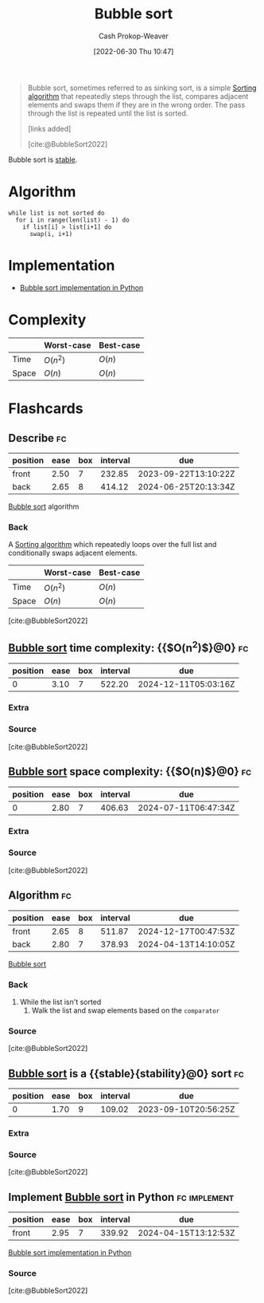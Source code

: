 :PROPERTIES:
:ID:       c6bc266e-1090-492f-bdba-f044e04db3ff
:LAST_MODIFIED: [2023-07-23 Sun 21:00]
:END:
#+title: Bubble sort
#+hugo_custom_front_matter: :slug "c6bc266e-1090-492f-bdba-f044e04db3ff"
#+author: Cash Prokop-Weaver
#+date: [2022-06-30 Thu 10:47]
#+filetags: :concept:

#+begin_quote
Bubble sort, sometimes referred to as sinking sort, is a simple [[id:093fae33-1843-4271-b7cd-336553b9aac9][Sorting algorithm]] that repeatedly steps through the list, compares adjacent elements and swaps them if they are in the wrong order. The pass through the list is repeated until the list is sorted.

[links added]

[cite:@BubbleSort2022]
#+end_quote

Bubble sort is [[id:740ce42a-3a80-4ecb-9438-fedff074443b][stable]].

* Algorithm

#+begin_src
while list is not sorted do
  for i in range(len(list) - 1) do
    if list[i] > list[i+1] do
      swap(i, i+1)
#+end_src

* Implementation

- [[id:af832252-c4a9-4364-bdef-59c1a8ea6ebe][Bubble sort implementation in Python]]
* Complexity

|       | Worst-case | Best-case |
|-------+------------+-----------|
| Time  | \(O(n^2)\) | \(O(n)\)  |
| Space | \(O(n)\)   | \(O(n)\)  |


* Flashcards
:PROPERTIES:
:ANKI_DECK: Default
:END:

** Describe :fc:
:PROPERTIES:
:ID:       81783587-7f66-4330-af7c-e49d7e7e2d98
:ANKI_NOTE_ID: 1656856910908
:FC_CREATED: 2022-07-03T14:01:50Z
:FC_TYPE:  double
:END:
:REVIEW_DATA:
| position | ease | box | interval | due                  |
|----------+------+-----+----------+----------------------|
| front    | 2.50 |   7 |   232.85 | 2023-09-22T13:10:22Z |
| back     | 2.65 |   8 |   414.12 | 2024-06-25T20:13:34Z |
:END:

[[id:c6bc266e-1090-492f-bdba-f044e04db3ff][Bubble sort]] algorithm

*** Back
A [[id:093fae33-1843-4271-b7cd-336553b9aac9][Sorting algorithm]] which repeatedly loops over the full list and conditionally swaps adjacent elements.

|       | Worst-case | Best-case |
|-------+------------+-----------|
| Time  | \(O(n^2)\) | \(O(n)\)  |
| Space | \(O(n)\)   | \(O(n)\)  |

[cite:@BubbleSort2022]

** [[id:c6bc266e-1090-492f-bdba-f044e04db3ff][Bubble sort]] time complexity: {{$O(n^2)$}@0} :fc:
:PROPERTIES:
:ID:       ec58bda6-e982-4329-998f-8f33f442bd5e
:ANKI_NOTE_ID: 1659743900080
:FC_CREATED: 2022-08-05T23:58:20Z
:FC_TYPE:  cloze
:FC_CLOZE_MAX: 1
:FC_CLOZE_TYPE: deletion
:END:
:REVIEW_DATA:
| position | ease | box | interval | due                  |
|----------+------+-----+----------+----------------------|
|        0 | 3.10 |   7 |   522.20 | 2024-12-11T05:03:16Z |
:END:

*** Extra

*** Source
[cite:@BubbleSort2022]


** [[id:c6bc266e-1090-492f-bdba-f044e04db3ff][Bubble sort]] space complexity: {{$O(n)$}@0} :fc:
:PROPERTIES:
:ID:       f9836739-dfeb-4dcb-8910-3ab2ff1bced7
:ANKI_NOTE_ID: 1659743900996
:FC_CREATED: 2022-08-05T23:58:20Z
:FC_TYPE:  cloze
:FC_CLOZE_MAX: 1
:FC_CLOZE_TYPE: deletion
:END:
:REVIEW_DATA:
| position | ease | box | interval | due                  |
|----------+------+-----+----------+----------------------|
|        0 | 2.80 |   7 |   406.63 | 2024-07-11T06:47:34Z |
:END:

*** Extra

*** Source
[cite:@BubbleSort2022]


** Algorithm :fc:
:PROPERTIES:
:ID:       a329b611-1d87-4d19-882c-21636b03c1f8
:ANKI_NOTE_ID: 1656856914233
:FC_CREATED: 2022-07-03T14:01:54Z
:FC_TYPE:  double
:END:
:REVIEW_DATA:
| position | ease | box | interval | due                  |
|----------+------+-----+----------+----------------------|
| front    | 2.65 |   8 |   511.87 | 2024-12-17T00:47:53Z |
| back     | 2.80 |   7 |   378.93 | 2024-04-13T14:10:05Z |
:END:

[[id:c6bc266e-1090-492f-bdba-f044e04db3ff][Bubble sort]]

*** Back
1. While the list isn't sorted
   1. Walk the list and swap elements based on the =comparator=
*** Source
[cite:@BubbleSort2022]
** [[id:c6bc266e-1090-492f-bdba-f044e04db3ff][Bubble sort]] is a {{stable}{stability}@0} sort :fc:
:PROPERTIES:
:ID:       bab0b4c2-979f-412e-b2ae-797dd4c58168
:ANKI_NOTE_ID: 1656856915032
:FC_CREATED: 2022-07-03T14:01:55Z
:FC_TYPE:  cloze
:FC_CLOZE_MAX: 1
:FC_CLOZE_TYPE: deletion
:END:
:REVIEW_DATA:
| position | ease | box | interval | due                  |
|----------+------+-----+----------+----------------------|
|        0 | 1.70 |   9 |   109.02 | 2023-09-10T20:56:25Z |
:END:
*** Extra
*** Source
[cite:@BubbleSort2022]


** Implement [[id:c6bc266e-1090-492f-bdba-f044e04db3ff][Bubble sort]] in Python :fc:implement:
:PROPERTIES:
:ID:       2841574b-9c02-4ed6-ba75-d9306d5743ba
:ANKI_NOTE_ID: 1656856915683
:FC_CREATED: 2022-07-03T14:01:55Z
:FC_TYPE:  normal
:END:
:REVIEW_DATA:
| position | ease | box | interval | due                  |
|----------+------+-----+----------+----------------------|
| front    | 2.95 |   7 |   339.92 | 2024-04-15T13:12:53Z |
:END:
[[id:af832252-c4a9-4364-bdef-59c1a8ea6ebe][Bubble sort implementation in Python]]
*** Source
[cite:@BubbleSort2022]
#+print_bibliography: